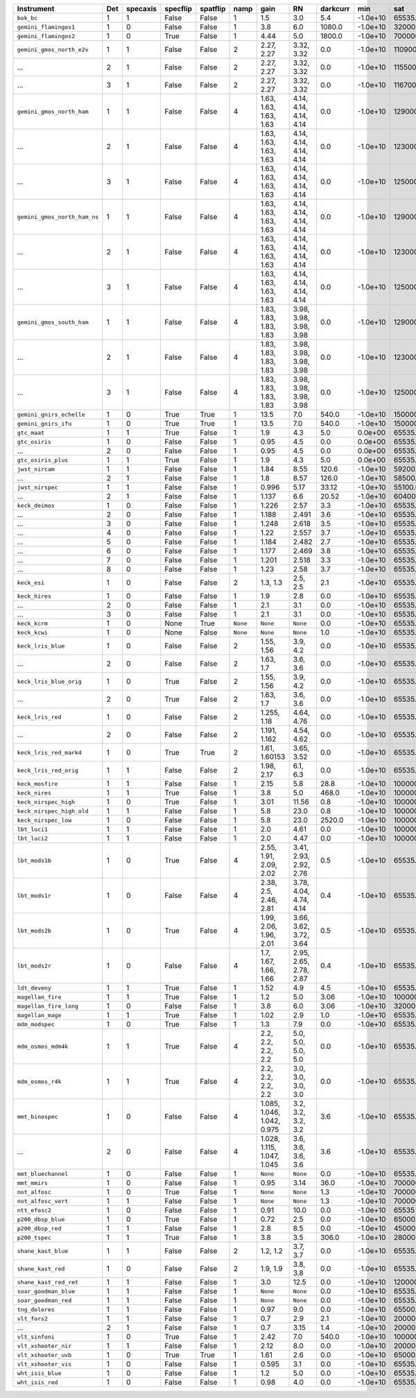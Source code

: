 ============================  ===  ========  ========  ========  ========  ==========================  ======================  ========  ========  ============  =========  ==========
Instrument                    Det  specaxis  specflip  spatflip  namp      gain                        RN                      darkcurr  min       sat           nonlinear  platescale
============================  ===  ========  ========  ========  ========  ==========================  ======================  ========  ========  ============  =========  ==========
``bok_bc``                    1    1         False     False     1         1.5                         3.0                     5.4       -1.0e+10  65535.0       1.0000     0.2000    
``gemini_flamingos1``         1    0         False     False     1         3.8                         6.0                     1080.0    -1.0e+10  320000.0      0.8750     0.1500    
``gemini_flamingos2``         1    0         True      False     1         4.44                        5.0                     1800.0    -1.0e+10  700000.0      1.0000     0.1787    
``gemini_gmos_north_e2v``     1    1         False     False     2         2.27, 2.27                  3.32, 3.32              0.0       -1.0e+10  110900.0      0.9500     0.0728    
...                           2    1         False     False     2         2.27, 2.27                  3.32, 3.32              0.0       -1.0e+10  115500.0      0.9500     0.0728    
...                           3    1         False     False     2         2.27, 2.27                  3.32, 3.32              0.0       -1.0e+10  116700.0      0.9500     0.0728    
``gemini_gmos_north_ham``     1    1         False     False     4         1.63, 1.63, 1.63, 1.63      4.14, 4.14, 4.14, 4.14  0.0       -1.0e+10  129000.0      0.9500     0.0807    
...                           2    1         False     False     4         1.63, 1.63, 1.63, 1.63      4.14, 4.14, 4.14, 4.14  0.0       -1.0e+10  123000.0      0.9500     0.0807    
...                           3    1         False     False     4         1.63, 1.63, 1.63, 1.63      4.14, 4.14, 4.14, 4.14  0.0       -1.0e+10  125000.0      0.9500     0.0807    
``gemini_gmos_north_ham_ns``  1    1         False     False     4         1.63, 1.63, 1.63, 1.63      4.14, 4.14, 4.14, 4.14  0.0       -1.0e+10  129000.0      0.9500     0.0807    
...                           2    1         False     False     4         1.63, 1.63, 1.63, 1.63      4.14, 4.14, 4.14, 4.14  0.0       -1.0e+10  123000.0      0.9500     0.0807    
...                           3    1         False     False     4         1.63, 1.63, 1.63, 1.63      4.14, 4.14, 4.14, 4.14  0.0       -1.0e+10  125000.0      0.9500     0.0807    
``gemini_gmos_south_ham``     1    1         False     False     4         1.83, 1.83, 1.83, 1.83      3.98, 3.98, 3.98, 3.98  0.0       -1.0e+10  129000.0      0.9500     0.0800    
...                           2    1         False     False     4         1.83, 1.83, 1.83, 1.83      3.98, 3.98, 3.98, 3.98  0.0       -1.0e+10  123000.0      0.9500     0.0800    
...                           3    1         False     False     4         1.83, 1.83, 1.83, 1.83      3.98, 3.98, 3.98, 3.98  0.0       -1.0e+10  125000.0      0.9500     0.0800    
``gemini_gnirs_echelle``      1    0         True      True      1         13.5                        7.0                     540.0     -1.0e+10  150000.0      0.7100     0.1500    
``gemini_gnirs_ifu``          1    0         True      True      1         13.5                        7.0                     540.0     -1.0e+10  150000.0      0.7100     0.1500    
``gtc_maat``                  1    1         True      False     1         1.9                         4.3                     5.0       0.0e+00   65535.0       0.9500     0.1250    
``gtc_osiris``                1    0         False     False     1         0.95                        4.5                     0.0       0.0e+00   65535.0       0.9500     0.1270    
...                           2    0         False     False     1         0.95                        4.5                     0.0       0.0e+00   65535.0       0.9500     0.1270    
``gtc_osiris_plus``           1    1         True      False     1         1.9                         4.3                     5.0       0.0e+00   65535.0       0.9500     0.1250    
``jwst_nircam``               1    1         False     False     1         1.84                        8.55                    120.6     -1.0e+10  59200.0       0.9500     0.0630    
...                           2    1         False     False     1         1.8                         8.57                    126.0     -1.0e+10  58500.0       0.9500     0.0630    
``jwst_nirspec``              1    1         False     False     1         0.996                       5.17                    33.12     -1.0e+10  55100.0       0.9500     0.1000    
...                           2    1         False     False     1         1.137                       6.6                     20.52     -1.0e+10  60400.0       0.9500     0.1000    
``keck_deimos``               1    0         False     False     1         1.226                       2.57                    3.3       -1.0e+10  65535.0       0.9500     0.1185    
...                           2    0         False     False     1         1.188                       2.491                   3.6       -1.0e+10  65535.0       0.9500     0.1185    
...                           3    0         False     False     1         1.248                       2.618                   3.5       -1.0e+10  65535.0       0.9500     0.1185    
...                           4    0         False     False     1         1.22                        2.557                   3.7       -1.0e+10  65535.0       0.9500     0.1185    
...                           5    0         False     False     1         1.184                       2.482                   2.7       -1.0e+10  65535.0       0.9500     0.1185    
...                           6    0         False     False     1         1.177                       2.469                   3.8       -1.0e+10  65535.0       0.9500     0.1185    
...                           7    0         False     False     1         1.201                       2.518                   3.3       -1.0e+10  65535.0       0.9500     0.1185    
...                           8    0         False     False     1         1.23                        2.58                    3.7       -1.0e+10  65535.0       0.9500     0.1185    
``keck_esi``                  1    0         False     False     2         1.3, 1.3                    2.5, 2.5                2.1       -1.0e+10  65535.0       0.9900     0.1542    
``keck_hires``                1    0         False     False     1         1.9                         2.8                     0.0       -1.0e+10  65535.0       0.7000     0.1350    
...                           2    0         False     False     1         2.1                         3.1                     0.0       -1.0e+10  65535.0       0.7000     0.1350    
...                           3    0         False     False     1         2.1                         3.1                     0.0       -1.0e+10  65535.0       0.7000     0.1350    
``keck_kcrm``                 1    0         None      True      ``None``  ``None``                    ``None``                0.0       -1.0e+10  65535.0       0.9500     0.1457    
``keck_kcwi``                 1    0         None      False     ``None``  ``None``                    ``None``                1.0       -1.0e+10  65535.0       0.9500     0.1457    
``keck_lris_blue``            1    0         False     False     2         1.55, 1.56                  3.9, 4.2                0.0       -1.0e+10  65535.0       0.8600     0.1350    
...                           2    0         False     False     2         1.63, 1.7                   3.6, 3.6                0.0       -1.0e+10  65535.0       0.8600     0.1350    
``keck_lris_blue_orig``       1    0         True      False     2         1.55, 1.56                  3.9, 4.2                0.0       -1.0e+10  65535.0       0.8600     0.1350    
...                           2    0         True      False     2         1.63, 1.7                   3.6, 3.6                0.0       -1.0e+10  65535.0       0.8600     0.1350    
``keck_lris_red``             1    0         False     False     2         1.255, 1.18                 4.64, 4.76              0.0       -1.0e+10  65535.0       0.7600     0.1350    
...                           2    0         False     False     2         1.191, 1.162                4.54, 4.62              0.0       -1.0e+10  65535.0       0.7600     0.1350    
``keck_lris_red_mark4``       1    0         True      True      2         1.61, 1.60153               3.65, 3.52              0.0       -1.0e+10  65535.0       0.7600     0.1350    
``keck_lris_red_orig``        1    1         False     False     2         1.98, 2.17                  6.1, 6.3                0.0       -1.0e+10  65535.0       0.7600     0.2110    
``keck_mosfire``              1    1         False     False     1         2.15                        5.8                     28.8      -1.0e+10  1000000000.0  1.0000     0.1798    
``keck_nires``                1    1         True      False     1         3.8                         5.0                     468.0     -1.0e+10  1000000.0     0.7600     0.1500    
``keck_nirspec_high``         1    0         True      False     1         3.01                        11.56                   0.8       -1.0e+10  100000.0      0.9000     0.1300    
``keck_nirspec_high_old``     1    1         False     False     1         5.8                         23.0                    0.8       -1.0e+10  1000000.0     0.9000     0.2700    
``keck_nirspec_low``          1    0         False     False     1         5.8                         23.0                    2520.0    -1.0e+10  100000.0      1.0000     0.1930    
``lbt_luci1``                 1    1         False     False     1         2.0                         4.61                    0.0       -1.0e+10  100000000.0   0.8000     0.2500    
``lbt_luci2``                 1    1         False     False     1         2.0                         4.47                    0.0       -1.0e+10  100000000.0   0.8000     0.2500    
``lbt_mods1b``                1    0         True      False     4         2.55, 1.91, 2.09, 2.02      3.41, 2.93, 2.92, 2.76  0.5       -1.0e+10  65535.0       0.9900     0.1200    
``lbt_mods1r``                1    0         False     False     4         2.38, 2.5, 2.46, 2.81       3.78, 4.04, 4.74, 4.14  0.4       -1.0e+10  65535.0       0.9900     0.1230    
``lbt_mods2b``                1    0         True      False     4         1.99, 2.06, 1.96, 2.01      3.66, 3.62, 3.72, 3.64  0.5       -1.0e+10  65535.0       0.9900     0.1200    
``lbt_mods2r``                1    0         False     False     4         1.7, 1.67, 1.66, 1.66       2.95, 2.65, 2.78, 2.87  0.4       -1.0e+10  65535.0       0.9900     0.1230    
``ldt_deveny``                1    1         True      False     1         1.52                        4.9                     4.5       -1.0e+10  65535.0       0.9700     0.3400    
``magellan_fire``             1    1         True      False     1         1.2                         5.0                     3.06      -1.0e+10  100000.0      1.0000     0.1800    
``magellan_fire_long``        1    0         False     False     1         3.8                         6.0                     3.06      -1.0e+10  320000.0      0.8750     0.1500    
``magellan_mage``             1    1         True      False     1         1.02                        2.9                     1.0       -1.0e+10  65535.0       0.9900     0.3000    
``mdm_modspec``               1    0         True      False     1         1.3                         7.9                     0.0       -1.0e+10  65535.0       0.9700     0.2800    
``mdm_osmos_mdm4k``           1    1         True      False     4         2.2, 2.2, 2.2, 2.2          5.0, 5.0, 5.0, 5.0      0.0       -1.0e+10  65535.0       0.8600     0.2730    
``mdm_osmos_r4k``             1    1         True      False     4         2.2, 2.2, 2.2, 2.2          3.0, 3.0, 3.0, 3.0      0.0       -1.0e+10  65535.0       0.8600     0.2730    
``mmt_binospec``              1    0         False     False     4         1.085, 1.046, 1.042, 0.975  3.2, 3.2, 3.2, 3.2      3.6       -1.0e+10  65535.0       0.9500     0.2400    
...                           2    0         False     False     4         1.028, 1.115, 1.047, 1.045  3.6, 3.6, 3.6, 3.6      3.6       -1.0e+10  65535.0       0.9500     0.2400    
``mmt_bluechannel``           1    0         False     False     1         ``None``                    ``None``                0.0       -1.0e+10  65535.0       0.9500     0.3000    
``mmt_mmirs``                 1    0         False     False     1         0.95                        3.14                    36.0      -1.0e+10  700000.0      1.0000     0.2012    
``not_alfosc``                1    0         True      False     1         ``None``                    ``None``                1.3       -1.0e+10  700000.0      0.8600     0.2138    
``not_alfosc_vert``           1    1         False     False     1         ``None``                    ``None``                1.3       -1.0e+10  700000.0      0.8600     0.2138    
``ntt_efosc2``                1    0         False     False     1         0.91                        10.0                    0.0       -1.0e+10  65535         0.8000     0.1200    
``p200_dbsp_blue``            1    0         True      False     1         0.72                        2.5                     0.0       -1.0e+10  65000.0       0.9538     0.3890    
``p200_dbsp_red``             1    1         False     False     1         2.8                         8.5                     0.0       -1.0e+10  45000.0       0.8889     0.2930    
``p200_tspec``                1    1         True      False     1         3.8                         3.5                     306.0     -1.0e+10  28000         0.9000     0.3700    
``shane_kast_blue``           1    1         False     False     2         1.2, 1.2                    3.7, 3.7                0.0       -1.0e+10  65535.0       0.7600     0.4300    
``shane_kast_red``            1    0         False     False     2         1.9, 1.9                    3.8, 3.8                0.0       -1.0e+10  65535.0       0.7600     0.4300    
``shane_kast_red_ret``        1    1         False     False     1         3.0                         12.5                    0.0       -1.0e+10  120000.0      0.7600     0.7740    
``soar_goodman_blue``         1    1         False     False     1         ``None``                    ``None``                0.0       -1.0e+10  65535.0       1.0000     0.1500    
``soar_goodman_red``          1    1         False     False     1         ``None``                    ``None``                0.0       -1.0e+10  65535.0       1.0000     0.1500    
``tng_dolores``               1    1         False     False     1         0.97                        9.0                     0.0       -1.0e+10  65500.0       0.9900     0.2520    
``vlt_fors2``                 1    1         False     False     1         0.7                         2.9                     2.1       -1.0e+10  200000.0      0.8000     0.1260    
...                           2    1         False     False     1         0.7                         3.15                    1.4       -1.0e+10  200000.0      0.8000     0.1260    
``vlt_sinfoni``               1    0         True      False     1         2.42                        7.0                     540.0     -1.0e+10  1000000000.0  1.0000     0.0125    
``vlt_xshooter_nir``          1    1         False     False     1         2.12                        8.0                     0.0       -1.0e+10  200000.0      0.8600     0.1970    
``vlt_xshooter_uvb``          1    0         True      True      1         1.61                        2.6                     0.0       -1.0e+10  65000.0       0.8600     0.1610    
``vlt_xshooter_vis``          1    0         False     False     1         0.595                       3.1                     0.0       -1.0e+10  65535.0       0.8600     0.1600    
``wht_isis_blue``             1    0         False     False     1         1.2                         5.0                     0.0       -1.0e+10  65535.0       0.7600     0.2000    
``wht_isis_red``              1    0         False     False     1         0.98                        4.0                     0.0       -1.0e+10  65535.0       0.7600     0.2200    
============================  ===  ========  ========  ========  ========  ==========================  ======================  ========  ========  ============  =========  ==========
